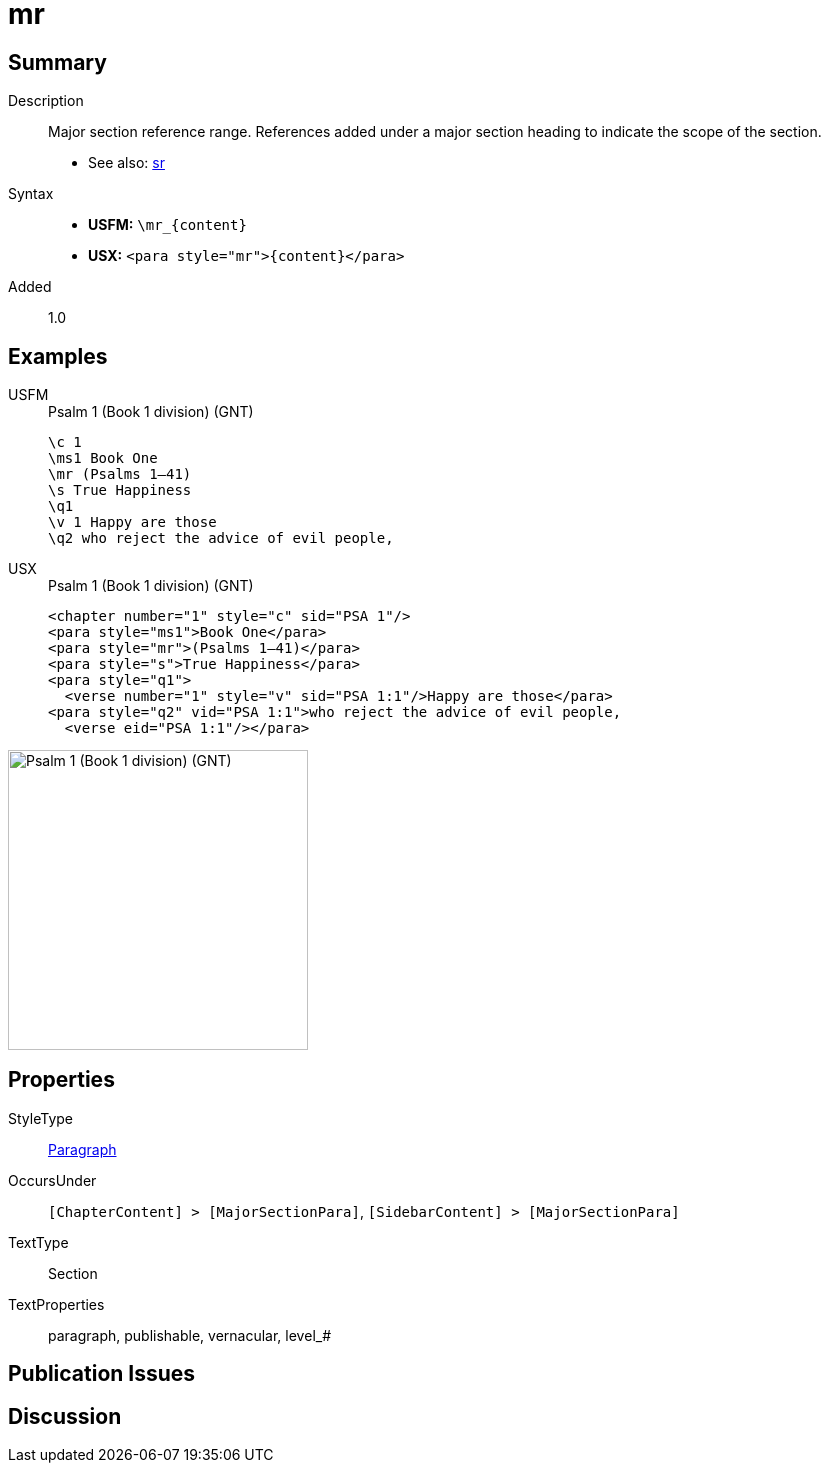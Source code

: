 = mr
:description: Major section reference range
:url-repo: https://github.com/usfm-bible/tcdocs/blob/main/markers/para/mr.adoc
:noindex:
ifndef::localdir[]
:source-highlighter: rouge
:localdir: ../
endif::[]
:imagesdir: {localdir}/images

// tag::public[]

== Summary

Description:: Major section reference range. References added under a major section heading to indicate the scope of the section.
- See also: xref:para:titles-sections/sr.adoc[sr]
Syntax::
* *USFM:* `+\mr_{content}+`
* *USX:* `+<para style="mr">{content}</para>+`
// tag::spec[]
Added:: 1.0
// end::spec[]

== Examples

[tabs]
======
USFM::
+
.Psalm 1 (Book 1 division) (GNT)
[source#src-usfm-para-mr_1,usfm,highlight=3]
----
\c 1
\ms1 Book One
\mr (Psalms 1–41)
\s True Happiness
\q1
\v 1 Happy are those
\q2 who reject the advice of evil people,
----
USX::
+
.Psalm 1 (Book 1 division) (GNT)
[source#src-usx-para-mr_1,xml,highlight=3]
----
<chapter number="1" style="c" sid="PSA 1"/>
<para style="ms1">Book One</para>
<para style="mr">(Psalms 1–41)</para>
<para style="s">True Happiness</para>
<para style="q1">
  <verse number="1" style="v" sid="PSA 1:1"/>Happy are those</para>
<para style="q2" vid="PSA 1:1">who reject the advice of evil people,
  <verse eid="PSA 1:1"/></para>
----
======

image::para/mr_1.jpg[Psalm 1 (Book 1 division) (GNT),300]

== Properties

StyleType:: xref:para:index.adoc[Paragraph]
OccursUnder:: `[ChapterContent] > [MajorSectionPara]`, `[SidebarContent] > [MajorSectionPara]`
TextType:: Section
TextProperties:: paragraph, publishable, vernacular, level_#

== Publication Issues

// end::public[]

== Discussion
